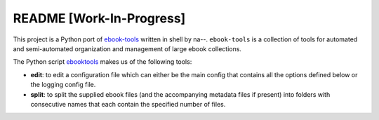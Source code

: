 =========================
README [Work-In-Progress]
=========================
This project is a Python port of `ebook-tools`_ written in shell by na--.
``ebook-tools`` is a collection of tools for automated and semi-automated
organization and management of large ebook collections.

The Python script `ebooktools`_ makes us of the following tools:

- **edit**: to edit a configuration file which can either be the main config
  that contains all the options defined below or the logging config file.
- **split**: to split the supplied ebook files (and the accompanying metadata 
  files if present) into folders with consecutive names that each contain the specified
  number of files.

.. contents:: **Contents**
   :depth: 3
   :local:
   :backlinks: top

.. URLs
.. _ebook-tools: https://github.com/na--/ebook-tools
.. _ebooktools: https://github.com/raul23/python-ebook-tools/blob/master/pyebooktools/scripts/ebooktools
